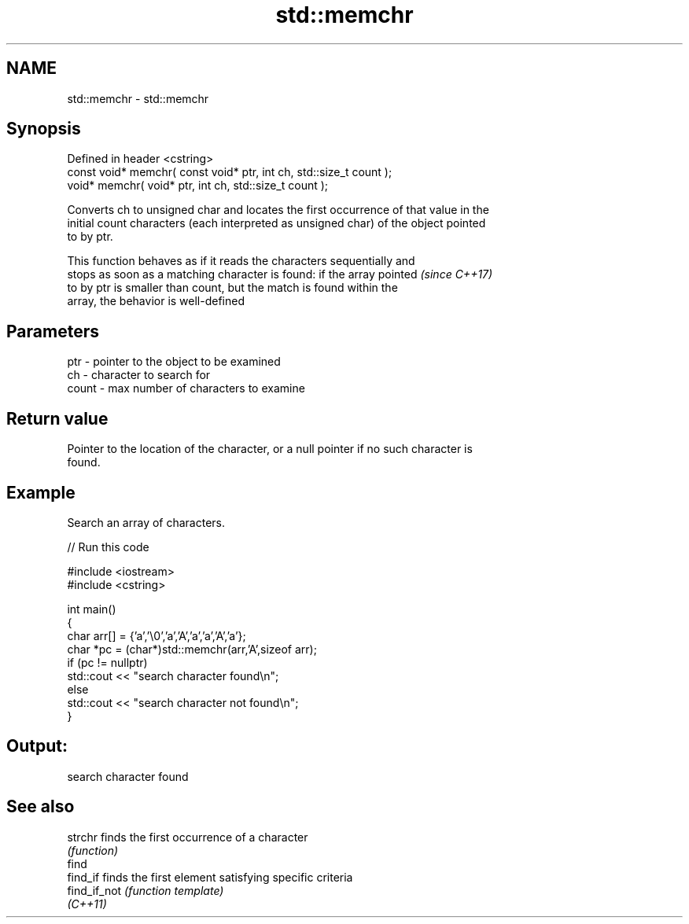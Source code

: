 .TH std::memchr 3 "2022.03.29" "http://cppreference.com" "C++ Standard Libary"
.SH NAME
std::memchr \- std::memchr

.SH Synopsis
   Defined in header <cstring>
   const void* memchr( const void* ptr, int ch, std::size_t count );
   void* memchr( void* ptr, int ch, std::size_t count );

   Converts ch to unsigned char and locates the first occurrence of that value in the
   initial count characters (each interpreted as unsigned char) of the object pointed
   to by ptr.

   This function behaves as if it reads the characters sequentially and
   stops as soon as a matching character is found: if the array pointed   \fI(since C++17)\fP
   to by ptr is smaller than count, but the match is found within the
   array, the behavior is well-defined

.SH Parameters

   ptr   - pointer to the object to be examined
   ch    - character to search for
   count - max number of characters to examine

.SH Return value

   Pointer to the location of the character, or a null pointer if no such character is
   found.

.SH Example

   Search an array of characters.


// Run this code

 #include <iostream>
 #include <cstring>

 int main()
 {
     char arr[] = {'a','\\0','a','A','a','a','A','a'};
     char *pc = (char*)std::memchr(arr,'A',sizeof arr);
     if (pc != nullptr)
        std::cout << "search character found\\n";
     else
        std::cout << "search character not found\\n";
 }

.SH Output:

 search character found

.SH See also

   strchr      finds the first occurrence of a character
               \fI(function)\fP
   find
   find_if     finds the first element satisfying specific criteria
   find_if_not \fI(function template)\fP
   \fI(C++11)\fP
